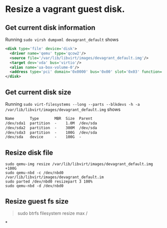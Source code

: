 * Resize a vagrant guest disk.
** Get current disk information
Running ~sudo virsh dumpxml devagrant_default~ shows

#+BEGIN_SRC xml
    <disk type='file' device='disk'>                                                                                                                                                                
      <driver name='qemu' type='qcow2'/>                                                          
      <source file='/var/lib/libvirt/images/devagrant_default.img'/>                              
      <target dev='vda' bus='virtio'/>
      <alias name='ua-box-volume-0'/>                                                             
      <address type='pci' domain='0x0000' bus='0x00' slot='0x03' function='0x0'/>    
    </disk>   
#+END_SRC
** Get current disk size
Running ~sudo virt-filesystems --long --parts --blkdevs -h -a /var/lib/libvirt/images/devagrant_default.img~ shows
#+BEGIN_SRC txt
Name       Type       MBR  Size  Parent
/dev/sda1  partition  -    1.0M  /dev/sda
/dev/sda2  partition  -    300M  /dev/sda
/dev/sda3  partition  -    100G  /dev/sda
/dev/sda   device     -    100G  -
#+END_SRC
** Resize disk file
#+BEGIN_SRC shell
sudo qemu-img resize /var/lib/libvirt/images/devagrant_default.img +100G
sudo qemu-nbd -c /dev/nbd0 /var/lib/libvirt/images/devagrant_default.im
sudo parted /dev/nbd0 resizepart 3 100%
sudo qemu-nbd -d /dev/nbd0
#+END_SRC
** Resize guest fs size
#+BEGIN_QUOTE shell
sudo btrfs filesystem resize max /
#+END_QUOTE
*